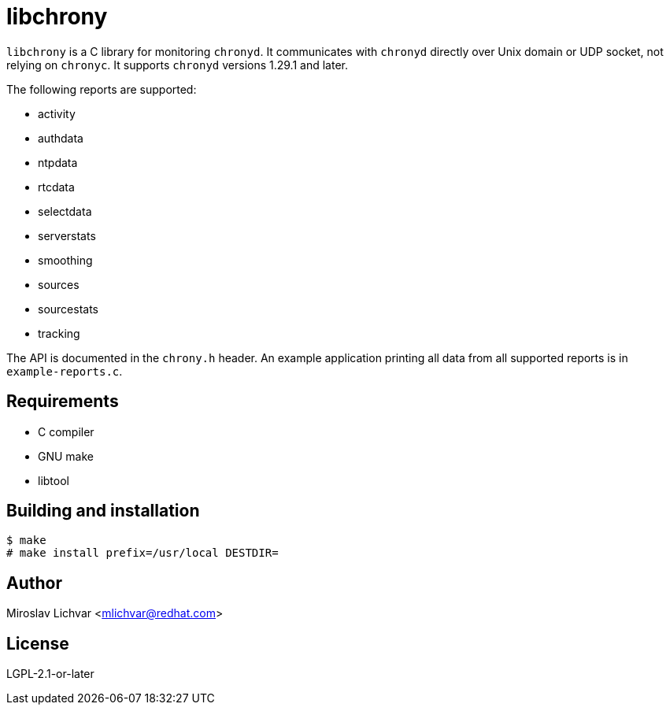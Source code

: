= libchrony

`libchrony` is a C library for monitoring `chronyd`. It communicates with
`chronyd` directly over Unix domain or UDP socket, not relying on `chronyc`.
It supports `chronyd` versions 1.29.1 and later.

The following reports are supported:

- activity
- authdata
- ntpdata
- rtcdata
- selectdata
- serverstats
- smoothing
- sources
- sourcestats
- tracking

The API is documented in the `chrony.h` header. An example application printing
all data from all supported reports is in `example-reports.c`.

== Requirements

- C compiler
- GNU make
- libtool

== Building and installation

```
$ make
# make install prefix=/usr/local DESTDIR=
```

== Author

Miroslav Lichvar <mlichvar@redhat.com>

== License

LGPL-2.1-or-later
